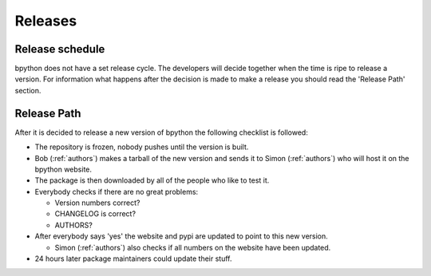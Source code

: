 .. _releases:

Releases
========

Release schedule
----------------
bpython does not have a set release cycle. The developers will decide together when the time is ripe to release a version.
For information what happens after the decision is made to make a release you should read the 'Release Path' section.

Release Path
------------
After it is decided to release a new version of bpython the following checklist is followed:

* The repository is frozen, nobody pushes until the version is built.
* Bob (:ref:`authors`) makes a tarball of the new version and sends it to Simon (:ref:`authors`) who will host it on the  bpython website.
* The package is then downloaded by all of the people who like to test it.
* Everybody checks if there are no great problems:

  * Version numbers correct?
  * CHANGELOG is correct?
  * AUTHORS?

* After everybody says 'yes' the website and pypi are updated to point to this new version.

  * Simon (:ref:`authors`) also checks if all numbers on the website have been updated.

* 24 hours later package maintainers could update their stuff.

